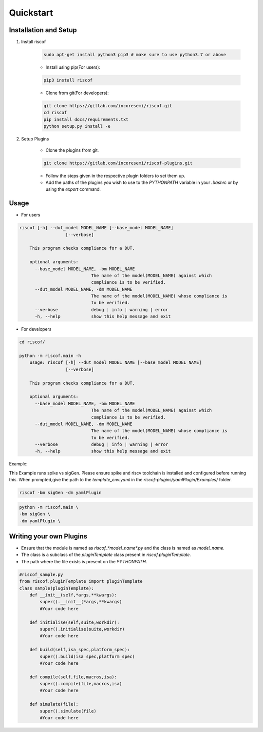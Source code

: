 Quickstart
----------

Installation and Setup
^^^^^^^^^^^^^^^^^^^^^^^
1. Install riscof

    .. code-block:: bash

        sudo apt-get install python3 pip3 # make sure to use python3.7 or above

    * Install using pip(For users):

    .. code-block:: bash

        pip3 install riscof


    * Clone from git(For developers):

    .. code-block:: bash

        git clone https://gitlab.com/incoresemi/riscof.git
        cd riscof
        pip install docs/requirements.txt
        python setup.py install -e

2. Setup Plugins

    * Clone the plugins from git.

    .. code-block:: bash

        git clone https://gitlab.com/incoresemi/riscof-plugins.git

    * Follow the steps given in the respective plugin folders to set them up.
    * Add the paths of the plugins you wish to use to the *PYTHONPATH* variable in your *.bashrc* or by using the *export* command.

Usage
^^^^^

* For users

.. code-block:: bash

    riscof [-h] --dut_model MODEL_NAME [--base_model MODEL_NAME]
                      [--verbose]

        This program checks compliance for a DUT.

        optional arguments:
          --base_model MODEL_NAME, -bm MODEL_NAME
                                The name of the model(MODEL_NAME) against which
                                compliance is to be verified.
          --dut_model MODEL_NAME, -dm MODEL_NAME
                                The name of the model(MODEL_NAME) whose compliance is
                                to be verified.
          --verbose             debug | info | warning | error
          -h, --help            show this help message and exit


* For developers

.. code-block:: bash

    cd riscof/

    python -m riscof.main -h
        usage: riscof [-h] --dut_model MODEL_NAME [--base_model MODEL_NAME]
                      [--verbose]

        This program checks compliance for a DUT.

        optional arguments:
          --base_model MODEL_NAME, -bm MODEL_NAME
                                The name of the model(MODEL_NAME) against which
                                compliance is to be verified.
          --dut_model MODEL_NAME, -dm MODEL_NAME
                                The name of the model(MODEL_NAME) whose compliance is
                                to be verified.
          --verbose             debug | info | warning | error
          -h, --help            show this help message and exit

Example:

This Example runs spike vs sigGen. Please ensure spike and riscv toolchain is installed and configured before running this.
When prompted,give the path to the *template_env.yaml* in the *riscof-plugins/yamlPlugin/Examples/* folder.

.. code-block:: bash

    riscof -bm sigGen -dm yamlPlugin

.. code-block:: bash

    python -m riscof.main \
    -bm sigGen \
    -dm yamlPlugin \

Writing your own Plugins
^^^^^^^^^^^^^^^^^^^^^^^^^
* Ensure that the module is named as *riscof_\*model_name\*.py* and the class is named as *model_name*.
* The class is a subclass of the *pluginTemplate* class present in *riscof.pluginTemplate*.
* The path where the file exists is present on the *PYTHONPATH*.

.. code-block:: python

    #riscof_sample.py
    from riscof.pluginTemplate import pluginTemplate
    class sample(pluginTemplate):
        def __init__(self,*args,**kwargs):
            super().__init__(*args,**kwargs)
            #Your code here
        
        def initialise(self,suite,workdir):
            super().initialise(suite,workdir)
            #Your code here
        
        def build(self,isa_spec,platform_spec):
            super().build(isa_spec,platform_spec)
            #Your code here
        
        def compile(self,file,macros,isa):
            super().compile(file,macros,isa)
            #Your code here
        
        def simulate(file);
            super().simulate(file)
            #Your code here

